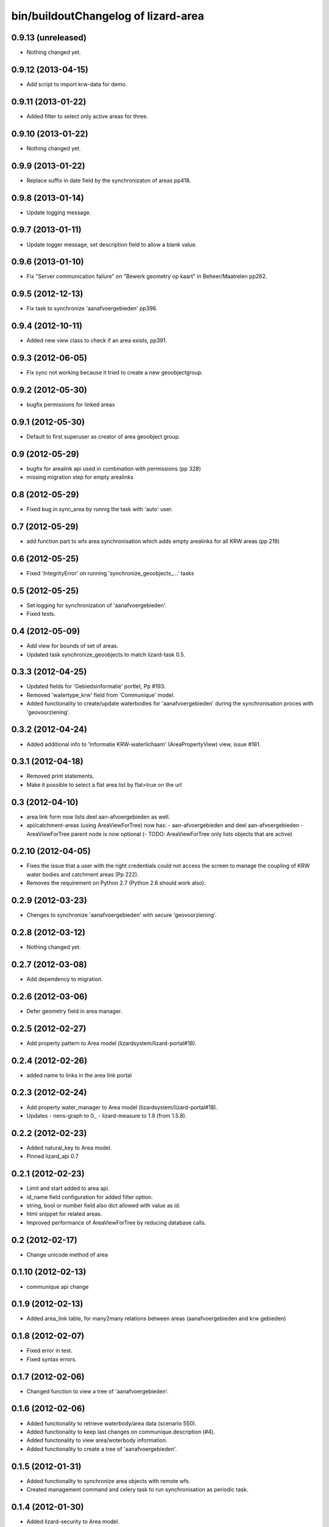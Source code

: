 bin/buildoutChangelog of lizard-area
===================================================


0.9.13 (unreleased)
-------------------

- Nothing changed yet.


0.9.12 (2013-04-15)
-------------------

- Add script to import krw-data for demo.


0.9.11 (2013-01-22)
-------------------

- Added filter to select only active areas for three.


0.9.10 (2013-01-22)
-------------------

- Nothing changed yet.


0.9.9 (2013-01-22)
------------------

- Replace suffix in date field by the synchronizaton of areas pp418.


0.9.8 (2013-01-14)
------------------

- Update logging message.


0.9.7 (2013-01-11)
------------------

- Update logger message, set description field to allow a blank value.


0.9.6 (2013-01-10)
------------------

- Fix "Server communication failure" on "Bewerk geometry op kaart" in 
  Beheer/Maatrelen pp262.


0.9.5 (2012-12-13)
------------------

- Fix task to synchronize 'aanafvoergebieden' pp396.


0.9.4 (2012-10-11)
------------------

- Added new view class to check if an area exists, pp391.


0.9.3 (2012-06-05)
------------------

- Fix sync not working because it tried to create a new geoobjectgroup.


0.9.2 (2012-05-30)
------------------

- bugfix permissions for linked areas


0.9.1 (2012-05-30)
------------------

- Default to first superuser as creator of area geoobject group.


0.9 (2012-05-29)
----------------

- bugfix for arealink api used in combination with permissions (pp 328)
- missing migration step for empty arealinks


0.8 (2012-05-29)
----------------

- Fixed bug in sync_area by runnig the task with 'auto' user.


0.7 (2012-05-29)
----------------

- add function part to wfs area synchronisation which adds empty arealinks for all KRW areas (pp 219)


0.6 (2012-05-25)
----------------

- Fixed  'IntegrityError' on running 'synchronize_geoobjects_...' tasks


0.5 (2012-05-25)
----------------

- Set logging for synchronization of 'aanafvoergebieden'.

- Fixed tests.


0.4 (2012-05-09)
----------------

- Add view for bounds of set of areas.

- Updated task synchronize_geoobjects to match lizard-task 0.5.


0.3.3 (2012-04-25)
------------------

- Updated fields for 'Gebiedsinformatie' portlet, Pp #193.

- Removed 'watertype_krw' field from 'Communique' model.

- Added functionality to create/update waterbodies for 'aanafvoergebieden'
  during the synchronisation proces with 'geovoorziening'.


0.3.2 (2012-04-24)
------------------

- Added additional info to 'Informatie KRW-waterlichaam' (AreaPropertyView)
  view, issue #181.


0.3.1 (2012-04-18)
------------------

- Removed print statements.
- Make it possible to select a flat area list by flat=true on the url


0.3 (2012-04-10)
----------------

- area link form now lists deel aan-afvoergebieden as well.

- api/catchment-areas (using AreaViewForTree) now has:
  - aan-afvoergebieden and deel aan-afvoergebieden
  - AreaViewForTree parent node is now optional
  (- TODO: AreaViewForTree only lists objects that are active)


0.2.10 (2012-04-05)
-------------------

- Fixes the issue that a user with the right credentials could not access the
  screen to manage the coupling of KRW water bodies and catchment areas (Pp
  222).
- Removes the requirement on Python 2.7 (Python 2.6 should work also).


0.2.9 (2012-03-23)
------------------

- Chenges to synchronize 'aanafvoergebieden' with secure 'geovoorziening'.


0.2.8 (2012-03-12)
------------------

- Nothing changed yet.


0.2.7 (2012-03-08)
------------------

- Add dependency to migration.


0.2.6 (2012-03-06)
------------------

- Defer geometry field in area manager.


0.2.5 (2012-02-27)
------------------

- Add property pattern to Area model (lizardsystem/lizard-portal#18).


0.2.4 (2012-02-26)
------------------

- added name to links in the area link portal


0.2.3 (2012-02-24)
------------------

- Add property water_manager to Area model (lizardsystem/lizard-portal#18).
- Updates
  - nens-graph to 0.,
  - lizard-measure to 1.9 (from 1.5.8).


0.2.2 (2012-02-23)
------------------

- Added natural_key to Area model.

- Pinned lizard_api 0.7


0.2.1 (2012-02-23)
------------------

- Limit and start added to area api.

- id_name field configuration for added filter option.

- string, bool or number field also dict allowed with value as id.

- html snippet for related areas.

- Improved performance of AreaViewForTree by reducing database calls.


0.2 (2012-02-17)
----------------

- Change unicode method of area


0.1.10 (2012-02-13)
-------------------

- communique api change


0.1.9 (2012-02-13)
------------------

- Added area_link table, for many2many relations between areas (aanafvoergebieden and krw gebieden)


0.1.8 (2012-02-07)
------------------

- Fixed error in test.

- Fixed syntax errors.


0.1.7 (2012-02-06)
------------------

- Changed function to view a tree of 'aanafvoergebieden'.


0.1.6 (2012-02-06)
------------------

- Added functionality to retrieve waterbody/area data (scenario 550).

- Added functionality to keep last changes on communique.description
  (#4).

- Added functonality to view area/woterbody information.

- Added functionality to create a tree of 'aanafvoergebieden'.


0.1.5 (2012-01-31)
------------------

- Added functionality to synchronize area objects with remote wfs.

- Created management command and celery task to run synchronisation as
  periodic task.


0.1.4 (2012-01-30)
------------------

- Added lizard-security to Area model.

- Fixes tests.

- Switches to postgis for testing.


0.1.3 (2011-12-09)
------------------

- Changed datamodel, removed unused fields

- Created api for communiqué and area properties


0.1.2 (2011-12-07)
------------------

- Added functionality to area service for remote combobox communication.


0.1.1 (2011-11-07)
------------------

- Added Area.extent function (it disappeared).


0.1 (2011-11-07)
----------------

- Created geoobjects and moved it to lizard-geo.

- Created initial tests.

- Created initial migration.

- Created initial adapter.

- Created initial api.

- Created geoobject.py helper library.

- Added admin.

- Initial models.

- Initial library skeleton created by nensskel.  [Jack Ha]
